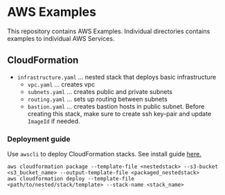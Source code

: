 * AWS Examples
This repository contains AWS Examples. Individual directories contains examples to individual AWS Services.
** CloudFormation
   - ~infrastructure.yaml~ ... nested stack that deploys basic infrastructure
     - ~vpc.yaml~          ... creates vpc 
     - ~subnets.yaml~      ... creates public and private subnets 
     - ~routing.yaml~      ... sets up routing between subnets
     - ~bastion.yaml~      ... creates bastion hosts in public subnet. Before creating this stack, make sure to create ssh key-pair
                                 and update ~ImageId~ if needed.
*** Deployment guide
    Use ~awscli~ to deploy CloudFormation stacks. See install guide [[https://docs.aws.amazon.com/cli/latest/userguide/cli-chap-install.html][here.]]
    #+BEGIN_SRC
    aws cloudformation package --template-file <nestedstack> --s3-bucket <s3_bucket_name> --output-template-file <packaged_nestedstack>
    aws cloudformation deploy --template-file <path/to/nested/stack/template> --stack-name <stack_name>  
    #+END_SRC 
